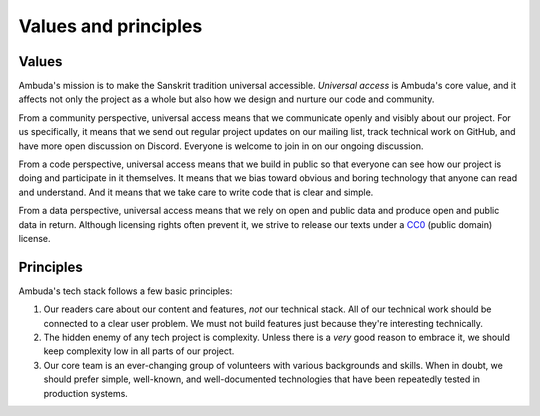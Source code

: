 Values and principles
=====================


Values
------

Ambuda's mission is to make the Sanskrit tradition universal accessible.
*Universal access* is Ambuda's core value, and it affects not only the project
as a whole but also how we design and nurture our code and community.

From a community perspective, universal access means that we communicate openly
and visibly about our project. For us specifically, it means that we send out
regular project updates on our mailing list, track technical work on GitHub,
and have more open discussion on Discord. Everyone is welcome to join in on our
ongoing discussion.

From a code perspective, universal access means that we build in public so that
everyone can see how our project is doing and participate in it themselves. It
means that we bias toward obvious and boring technology that anyone can read
and understand. And it means that we take care to write code that is clear and
simple.

From a data perspective, universal access means that we rely on open and public
data and produce open and public data in return. Although licensing rights
often prevent it, we strive to release our texts under a `CC0`_ (public domain)
license.


Principles
----------

Ambuda's tech stack follows a few basic principles:

1. Our readers care about our content and features, *not* our technical stack.
   All of our technical work should be connected to a clear user problem. We
   must not build features just because they're interesting technically.

2. The hidden enemy of any tech project is complexity. Unless there is a *very*
   good reason to embrace it, we should keep complexity low in all parts of our
   project.

3. Our core team is an ever-changing group of volunteers with various
   backgrounds and skills. When in doubt, we should prefer simple, well-known,
   and well-documented technologies that have been repeatedly tested in
   production systems.


.. _CC0: https://creativecommons.org/publicdomain/zero/1.0/

